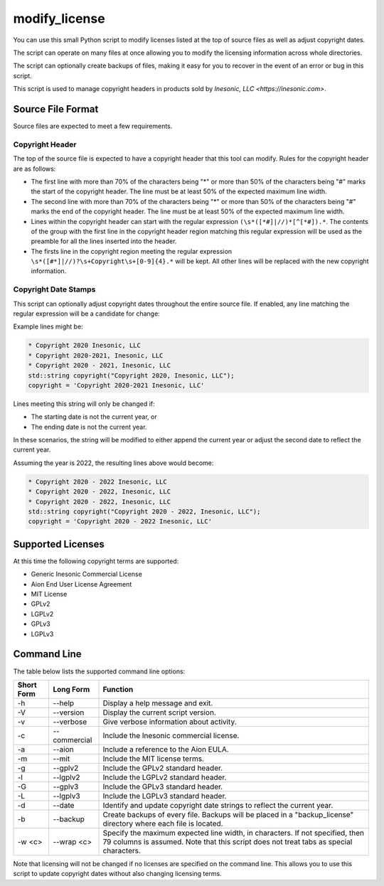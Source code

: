 ==============
modify_license
==============
You can use this small Python script to modify licenses listed at the top of
source files as well as adjust copyright dates.

The script can operate on many files at once allowing you to modify the
licensing information across whole directories.

The script can optionally create backups of files, making it easy for you to
recover in the event of an error or bug in this script.

This script is used to manage copyright headers in products sold by
`Inesonic, LLC <https://inesonic.com>`.


Source File Format
==================
Source files are expected to meet a few requirements.


Copyright Header
----------------
The top of the source file is expected to have a copyright header that this
tool can modify.   Rules for the copyright header are as follows:

* The first line with more than 70% of the characters being "*" or more than
  50% of the characters being "#" marks the start of the copyright header.
  The line must be at least 50% of the expected maximum line width.

* The second line with more than 70% of the characters being "*" or more than
  50% of the characters being "#" marks the end of the copyright header.
  The line must be at least 50% of the expected maximum line width.

* Lines within the copyright header can start with the regular expression
  ``(\s*([*#]|//)*[^[*#]).*``.  The contents of the group with the first line
  in the copyright header region matching this regular expression will be used
  as the preamble for all the lines inserted into the header.

* The firsts line in the copyright region meeting the regular expression
  ``\s*([#*]|//)?\s+Copyright\s+[0-9]{4}.*`` will be kept.  All other lines
  will be replaced with the new copyright information.


Copyright Date Stamps
---------------------
This script can optionally adjust copyright dates throughout the entire source
file.   If enabled, any line matching the regular expression will be a
candidate for change:

.. code-block::
    (.*)Copyright(\s+)(2[0-9]{3})(\s*-\s*(2[0-9]{3}))?([, ].*)?

Example lines might be:

.. code-block::

   * Copyright 2020 Inesonic, LLC
   * Copyright 2020-2021, Inesonic, LLC
   * Copyright 2020 - 2021, Inesonic, LLC
   std::string copyright("Copyright 2020, Inesonic, LLC");
   copyright = 'Copyright 2020-2021 Inesonic, LLC'

Lines meeting this string will only be changed if:

* The starting date is not the current year, or
* The ending date is not the current year.

In these scenarios, the string will be modified to either append the current
year or adjust the second date to reflect the current year.

Assuming the year is 2022, the resulting lines above would become:

.. code-block::

   * Copyright 2020 - 2022 Inesonic, LLC
   * Copyright 2020 - 2022, Inesonic, LLC
   * Copyright 2020 - 2022, Inesonic, LLC
   std::string copyright("Copyright 2020 - 2022, Inesonic, LLC");
   copyright = 'Copyright 2020 - 2022 Inesonic, LLC'


Supported Licenses
==================
At this time the following copyright terms are supported:

* Generic Inesonic Commercial License
* Aion End User License Agreement
* MIT License
* GPLv2
* LGPLv2
* GPLv3
* LGPLv3

Command Line
============
The table below lists the supported command line options:

+------------+--------------+------------------------------------------------+
| Short Form | Long Form    | Function                                       |
+============+==============+================================================+
| -h         | --help       | Display a help message and exit.               |
+------------+--------------+------------------------------------------------+
| -V         | --version    | Display the current script version.            |
+------------+--------------+------------------------------------------------+
| -v         | --verbose    | Give verbose information about activity.       |
+------------+--------------+------------------------------------------------+
| -c         | --commercial | Include the Inesonic commercial license.       |
+------------+--------------+------------------------------------------------+
| -a         | --aion       | Include a reference to the Aion EULA.          |
+------------+--------------+------------------------------------------------+
| -m         | --mit        | Include the MIT license terms.                 |
+------------+--------------+------------------------------------------------+
| -g         | --gplv2      | Include the GPLv2 standard header.             |
+------------+--------------+------------------------------------------------+
| -l         | --lgplv2     | Include the LGPLv2 standard header.            |
+------------+--------------+------------------------------------------------+
| -G         | --gplv3      | Include the GPLv3 standard header.             |
+------------+--------------+------------------------------------------------+
| -L         | --lgplv3     | Include the LGPLv3 standard header.            |
+------------+--------------+------------------------------------------------+
| -d         | --date       | Identify and update copyright date strings to  |
|            |              | reflect the current year.                      |
+------------+--------------+------------------------------------------------+
| -b         | --backup     | Create backups of every file.  Backups will be |
|            |              | placed in a "backup_license" directory where   |
|            |              | each file is located.                          |
+------------+--------------+------------------------------------------------+
| -w <c>     | --wrap <c>   | Specify the maximum expected line width, in    |
|            |              | characters.  If not specified, then 79 columns |
|            |              | is assumed.  Note that this script does not    |
|            |              | treat tabs as special characters.              |
+------------+--------------+------------------------------------------------+

Note that licensing will not be changed if no licenses are specified on the
command line.  This allows you to use this script to update copyright dates
without also changing licensing terms.
